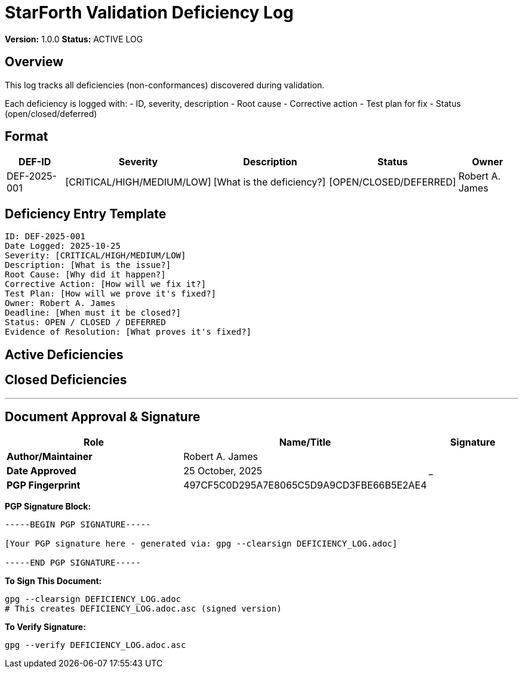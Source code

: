 = StarForth Validation Deficiency Log

**Version:** 1.0.0
**Status:** ACTIVE LOG

== Overview

This log tracks all deficiencies (non-conformances) discovered during validation.

Each deficiency is logged with:
- ID, severity, description
- Root cause
- Corrective action
- Test plan for fix
- Status (open/closed/deferred)

== Format

[cols="1,1,2,1,1"]
|===
| DEF-ID | Severity | Description | Status | Owner

| DEF-2025-001
| [CRITICAL/HIGH/MEDIUM/LOW]
| [What is the deficiency?]
| [OPEN/CLOSED/DEFERRED]
| Robert A. James

|===

== Deficiency Entry Template

```
ID: DEF-2025-001
Date Logged: 2025-10-25
Severity: [CRITICAL/HIGH/MEDIUM/LOW]
Description: [What is the issue?]
Root Cause: [Why did it happen?]
Corrective Action: [How will we fix it?]
Test Plan: [How will we prove it's fixed?]
Owner: Robert A. James
Deadline: [When must it be closed?]
Status: OPEN / CLOSED / DEFERRED
Evidence of Resolution: [What proves it's fixed?]
```

== Active Deficiencies

[None logged initially - entries will be added as validation proceeds]

== Closed Deficiencies

[Entries will be archived here after closure]
---

== Document Approval & Signature

[cols="2,2,1"]
|===
| Role | Name/Title | Signature

| **Author/Maintainer**
| Robert A. James
|

| **Date Approved**
| 25 October, 2025
| _______________

| **PGP Fingerprint**
| 497CF5C0D295A7E8065C5D9A9CD3FBE66B5E2AE4
|

|===

**PGP Signature Block:**
```
-----BEGIN PGP SIGNATURE-----

[Your PGP signature here - generated via: gpg --clearsign DEFICIENCY_LOG.adoc]

-----END PGP SIGNATURE-----
```

**To Sign This Document:**
```bash
gpg --clearsign DEFICIENCY_LOG.adoc
# This creates DEFICIENCY_LOG.adoc.asc (signed version)
```

**To Verify Signature:**
```bash
gpg --verify DEFICIENCY_LOG.adoc.asc
```